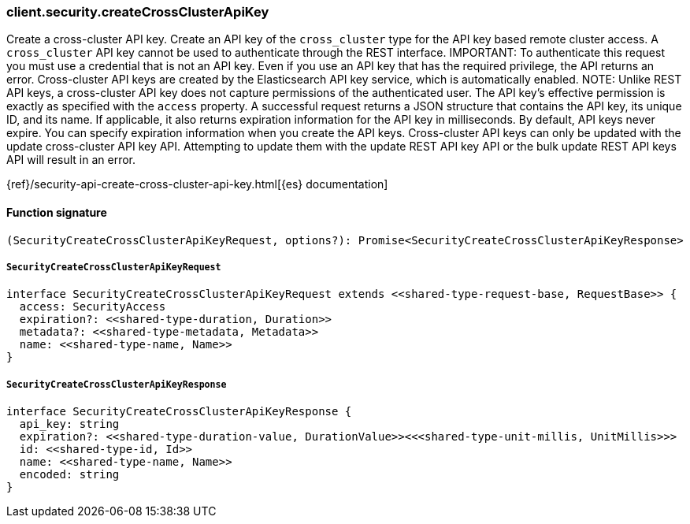 [[reference-security-create_cross_cluster_api_key]]

////////
===========================================================================================================================
||                                                                                                                       ||
||                                                                                                                       ||
||                                                                                                                       ||
||        ██████╗ ███████╗ █████╗ ██████╗ ███╗   ███╗███████╗                                                            ||
||        ██╔══██╗██╔════╝██╔══██╗██╔══██╗████╗ ████║██╔════╝                                                            ||
||        ██████╔╝█████╗  ███████║██║  ██║██╔████╔██║█████╗                                                              ||
||        ██╔══██╗██╔══╝  ██╔══██║██║  ██║██║╚██╔╝██║██╔══╝                                                              ||
||        ██║  ██║███████╗██║  ██║██████╔╝██║ ╚═╝ ██║███████╗                                                            ||
||        ╚═╝  ╚═╝╚══════╝╚═╝  ╚═╝╚═════╝ ╚═╝     ╚═╝╚══════╝                                                            ||
||                                                                                                                       ||
||                                                                                                                       ||
||    This file is autogenerated, DO NOT send pull requests that changes this file directly.                             ||
||    You should update the script that does the generation, which can be found in:                                      ||
||    https://github.com/elastic/elastic-client-generator-js                                                             ||
||                                                                                                                       ||
||    You can run the script with the following command:                                                                 ||
||       npm run elasticsearch -- --version <version>                                                                    ||
||                                                                                                                       ||
||                                                                                                                       ||
||                                                                                                                       ||
===========================================================================================================================
////////

[discrete]
=== client.security.createCrossClusterApiKey

Create a cross-cluster API key. Create an API key of the `cross_cluster` type for the API key based remote cluster access. A `cross_cluster` API key cannot be used to authenticate through the REST interface. IMPORTANT: To authenticate this request you must use a credential that is not an API key. Even if you use an API key that has the required privilege, the API returns an error. Cross-cluster API keys are created by the Elasticsearch API key service, which is automatically enabled. NOTE: Unlike REST API keys, a cross-cluster API key does not capture permissions of the authenticated user. The API key’s effective permission is exactly as specified with the `access` property. A successful request returns a JSON structure that contains the API key, its unique ID, and its name. If applicable, it also returns expiration information for the API key in milliseconds. By default, API keys never expire. You can specify expiration information when you create the API keys. Cross-cluster API keys can only be updated with the update cross-cluster API key API. Attempting to update them with the update REST API key API or the bulk update REST API keys API will result in an error.

{ref}/security-api-create-cross-cluster-api-key.html[{es} documentation]

[discrete]
==== Function signature

[source,ts]
----
(SecurityCreateCrossClusterApiKeyRequest, options?): Promise<SecurityCreateCrossClusterApiKeyResponse>
----

[discrete]
===== `SecurityCreateCrossClusterApiKeyRequest`

[source,ts]
----
interface SecurityCreateCrossClusterApiKeyRequest extends <<shared-type-request-base, RequestBase>> {
  access: SecurityAccess
  expiration?: <<shared-type-duration, Duration>>
  metadata?: <<shared-type-metadata, Metadata>>
  name: <<shared-type-name, Name>>
}
----

[discrete]
===== `SecurityCreateCrossClusterApiKeyResponse`

[source,ts]
----
interface SecurityCreateCrossClusterApiKeyResponse {
  api_key: string
  expiration?: <<shared-type-duration-value, DurationValue>><<<shared-type-unit-millis, UnitMillis>>>
  id: <<shared-type-id, Id>>
  name: <<shared-type-name, Name>>
  encoded: string
}
----

